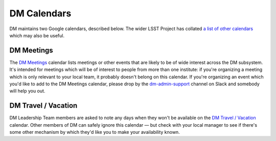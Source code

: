 .. _calendars:

############
DM Calendars
############

DM maintains two Google calendars, described below.
The wider LSST Project has collated `a list of other calendars`_ which may also be useful.

.. _a list of other calendars: https://project.lsst.org/node/1

DM Meetings
===========

The `DM Meetings`_ calendar lists meetings or other events that are likely to be of wide interest across the DM subsystem.
It's intended for meetings which will be of interest to people from more than one institute: if you're organizing a meeting which is only relevant to your local team, it probably doesn't belong on this calendar.
If you're organizing an event which you'd like to add to the DM Meetings calendar, please drop by the `dm-admin-support`_ channel on Slack and somebody will help you out.

.. _DM Meetings: https://calendar.google.com/calendar/embed?src=pft8isslcqcll4jao0rqdmphvg%40group.calendar.google.com
.. _dm-admin-support: https://lsstc.slack.com/archives/dm-admin-support

DM Travel / Vacation
====================

DM Leadership Team members are asked to note any days when they won't be available on the `DM Travel / Vacation`_ calendar.
Other members of DM can safely ignore this calendar — but check with your local manager to see if there's some other mechanism by which they'd like you to make your availability known.

.. _DM Travel / Vacation: https://calendar.google.com/calendar/embed?src=a1es0hbupn2n8ol9mafa4t8bj8%40group.calendar.google.com
